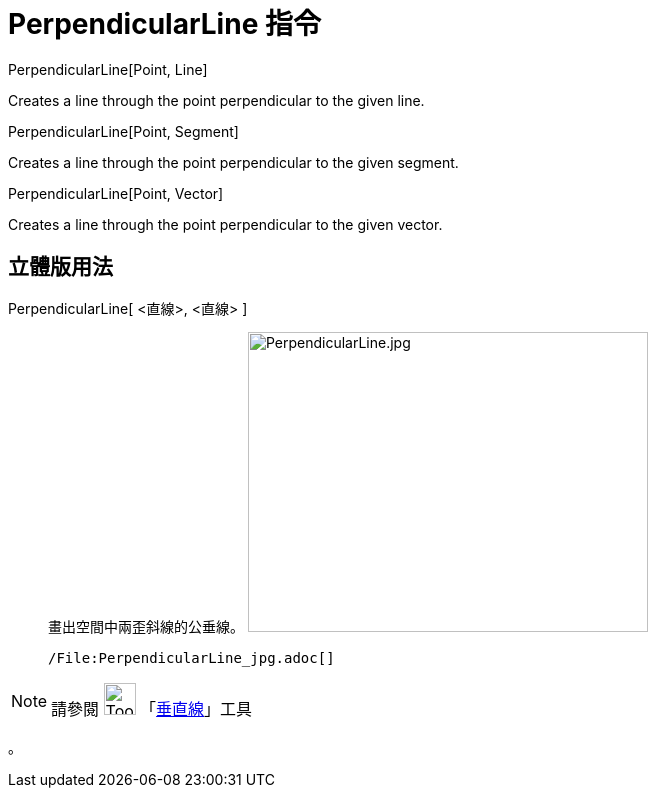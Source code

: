 = PerpendicularLine 指令
:page-en: commands/PerpendicularLine
ifdef::env-github[:imagesdir: /zh/modules/ROOT/assets/images]

PerpendicularLine[Point, Line]

Creates a line through the point perpendicular to the given line.

PerpendicularLine[Point, Segment]

Creates a line through the point perpendicular to the given segment.

PerpendicularLine[Point, Vector]

Creates a line through the point perpendicular to the given vector.

== 立體版用法

PerpendicularLine[ <直線>, <直線> ]::
  畫出空間中兩歪斜線的公垂線。
  image:400px-PerpendicularLine.jpg[PerpendicularLine.jpg,width=400,height=300]

  /File:PerpendicularLine_jpg.adoc[]

[NOTE]
====
請參閱 image:Tool_Perpendicular_Line.gif[Tool Perpendicular Line.gif,width=32,height=32]
「xref:/tools/垂直線.adoc[垂直線]」工具

====

。

